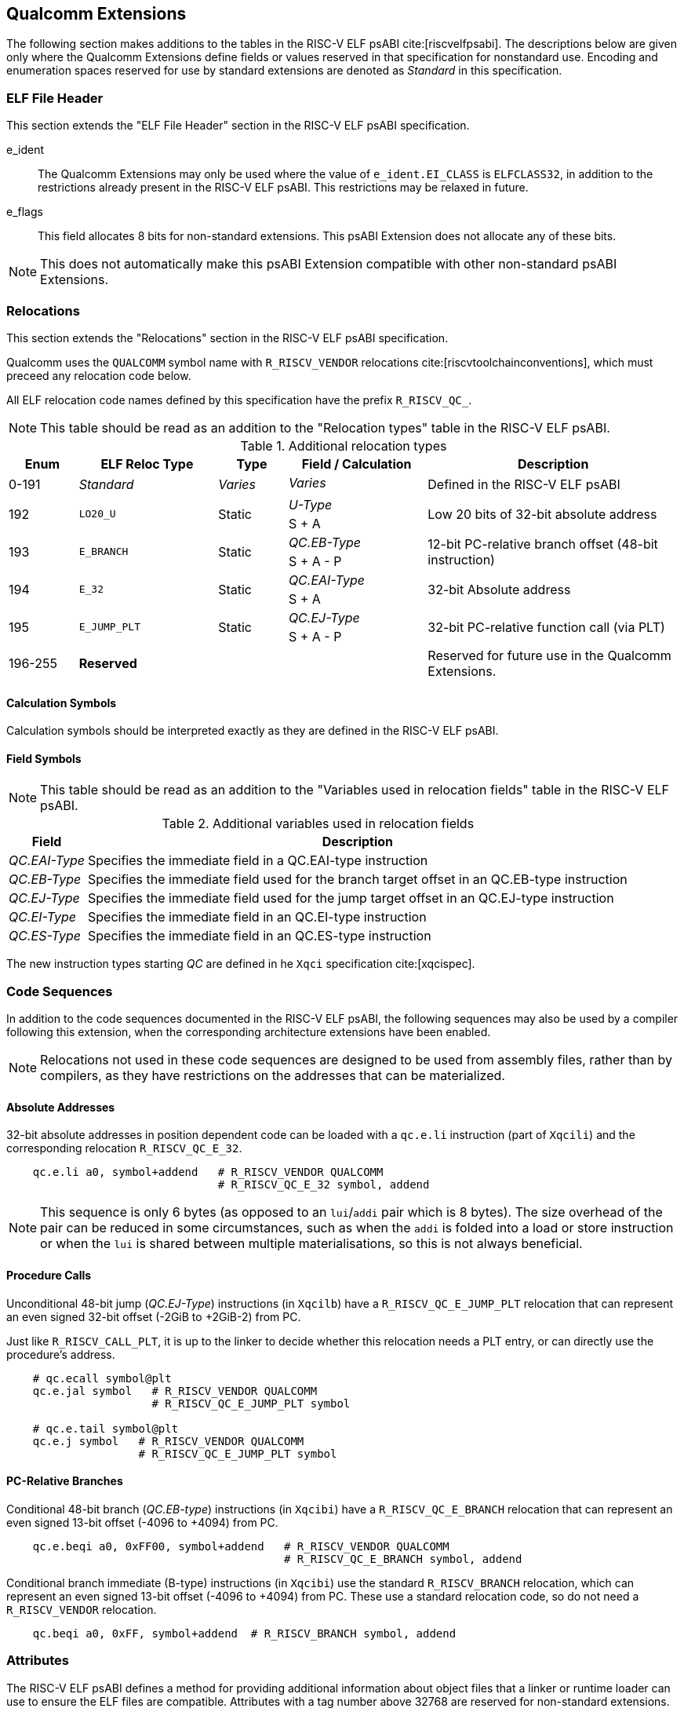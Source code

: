 // Copyright (c) 2024, Qualcomm Technologies, Inc. All rights reserved.
// SPDX-License-Identifier: CC-BY-4.0
[[quic-extensions]]
== Qualcomm Extensions

The following section makes additions to the tables in the RISC-V ELF psABI cite:[riscvelfpsabi]. The descriptions below are given only where the Qualcomm Extensions define fields or values reserved in that specification for nonstandard use. Encoding and enumeration spaces reserved for use by standard extensions are denoted as _Standard_ in this specification.

=== ELF File Header

This section extends the "ELF File Header" section in the RISC-V ELF psABI specification.

e_ident:: The Qualcomm Extensions may only be used where the value of `e_ident.EI_CLASS` is `ELFCLASS32`, in addition to the restrictions already present in the RISC-V ELF psABI. This restrictions may be relaxed in future.

e_flags:: This field allocates 8 bits for non-standard extensions. This psABI Extension does not allocate any of these bits.

NOTE: This does not automatically make this psABI Extension compatible with other non-standard psABI Extensions.

=== Relocations

This section extends the "Relocations" section in the RISC-V ELF psABI specification.

Qualcomm uses the `QUALCOMM` symbol name with `R_RISCV_VENDOR` relocations cite:[riscvtoolchainconventions], which must preceed any relocation code below.

All ELF relocation code names defined by this specification have the prefix `R_RISCV_QC_`.

NOTE: This table should be read as an addition to the "Relocation types" table in the RISC-V ELF psABI.

.Additional relocation types
[cols=">3,6,3,6,11"]
[width=100%]
|===
| Enum          | ELF Reloc Type   | Type     | Field / Calculation  | Description

.2+| 0-191   .2+| _Standard_    .2+| _Varies_ | _Varies_          .2+| Defined in the RISC-V ELF psABI
                                             <|
.2+| 192     .2+| `LO20_U`      .2+| Static   | _U-Type_          .2+| Low 20 bits of 32-bit absolute address
                                             <| S + A
.2+| 193     .2+| `E_BRANCH`    .2+| Static   | _QC.EB-Type_      .2+| 12-bit PC-relative branch offset (48-bit instruction)
                                             <| S + A - P
.2+| 194     .2+| `E_32`        .2+| Static   | _QC.EAI-Type_     .2+| 32-bit Absolute address
                                             <| S + A
.2+| 195     .2+| `E_JUMP_PLT`  .2+| Static   | _QC.EJ-Type_      .2+| 32-bit PC-relative function call (via PLT)
                                             <| S + A - P
.2+| 196-255 .2+| *Reserved*    .2+|          |                   .2+| Reserved for future use in the Qualcomm Extensions.
                                             <|
|===

==== Calculation Symbols

Calculation symbols should be interpreted exactly as they are defined in the RISC-V ELF psABI.

==== Field Symbols

NOTE: This table should be read as an addition to the "Variables used in relocation fields" table in the RISC-V ELF psABI.

.Additional variables used in relocation fields
[%autowidth]
|===
| Field         | Description

| _QC.EAI-Type_ | Specifies the immediate field in a QC.EAI-type instruction
| _QC.EB-Type_  | Specifies the immediate field used for the branch target offset in an QC.EB-type instruction
| _QC.EJ-Type_  | Specifies the immediate field used for the jump target offset in an QC.EJ-type instruction
| _QC.EI-Type_  | Specifies the immediate field in an QC.EI-type instruction
| _QC.ES-Type_  | Specifies the immediate field in an QC.ES-type instruction
|===

The new instruction types starting _QC_ are defined in he `Xqci` specification cite:[xqcispec].

=== Code Sequences

In addition to the code sequences documented in the RISC-V ELF psABI, the following sequences may also be used by a compiler following this extension, when the corresponding architecture extensions have been enabled.

NOTE: Relocations not used in these code sequences are designed to be used from assembly files, rather than by compilers, as they have restrictions on the addresses that can be materialized.

==== Absolute Addresses

[%unbreakable]
--

32-bit absolute addresses in position dependent code can be loaded with a `qc.e.li` instruction (part of `Xqcili`) and the corresponding relocation `R_RISCV_QC_E_32`.

[,asm]
----
    qc.e.li a0, symbol+addend   # R_RISCV_VENDOR QUALCOMM
                                # R_RISCV_QC_E_32 symbol, addend
----
--

NOTE: This sequence is only 6 bytes (as opposed to an `lui`/`addi` pair which is 8 bytes). The size overhead of the pair can be reduced in some circumstances, such as when the `addi` is folded into a load or store instruction or when the `lui` is shared between multiple materialisations, so this is not always beneficial.

==== Procedure Calls

[%unbreakable]
--
Unconditional 48-bit jump (_QC.EJ-Type_) instructions (in `Xqcilb`) have a `R_RISCV_QC_E_JUMP_PLT` relocation that can represent an even signed 32-bit offset (-2GiB to +2GiB-2) from PC.

Just like `R_RISCV_CALL_PLT`, it is up to the linker to decide whether this relocation needs a PLT entry, or can directly use the procedure's address.

[,asm]
----
    # qc.ecall symbol@plt
    qc.e.jal symbol   # R_RISCV_VENDOR QUALCOMM
                      # R_RISCV_QC_E_JUMP_PLT symbol

    # qc.e.tail symbol@plt
    qc.e.j symbol   # R_RISCV_VENDOR QUALCOMM
                    # R_RISCV_QC_E_JUMP_PLT symbol
----
--

==== PC-Relative Branches

[%unbreakable]
--
Conditional 48-bit branch (_QC.EB-type_) instructions (in `Xqcibi`) have a `R_RISCV_QC_E_BRANCH` relocation that can represent an even signed 13-bit offset (-4096 to +4094) from PC.

[,asm]
----
    qc.e.beqi a0, 0xFF00, symbol+addend   # R_RISCV_VENDOR QUALCOMM
                                          # R_RISCV_QC_E_BRANCH symbol, addend
----
--

[%unbreakable]
--
Conditional branch immediate (B-type) instructions (in `Xqcibi`) use the standard `R_RISCV_BRANCH` relocation, which can represent an even signed 13-bit offset (-4096 to +4094) from PC. These use a standard relocation code, so do not need a `R_RISCV_VENDOR` relocation.

[,asm]
----
    qc.beqi a0, 0xFF, symbol+addend  # R_RISCV_BRANCH symbol, addend
----
--

=== Attributes

The RISC-V ELF psABI defines a method for providing additional information about object files that a linker or runtime loader can use to ensure the ELF files are compatible. Attributes with a tag number above 32768 are reserved for non-standard extensions.

This psABI Extension does not allocate any non-standard attribute tags.
